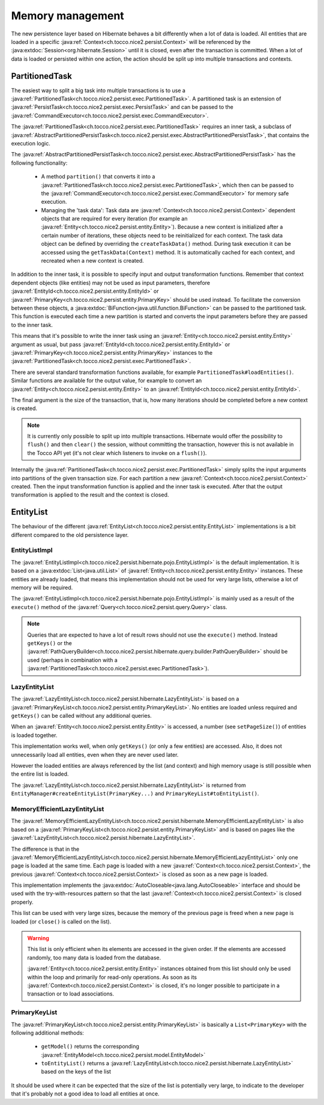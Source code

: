 Memory management
=================

The new persistence layer based on Hibernate behaves a bit differently when a lot of data is loaded.
All entities that are loaded in a specific :java:ref:`Context<ch.tocco.nice2.persist.Context>` will be
referenced by the :java:extdoc:`Session<org.hibernate.Session>` until it is closed, even after the transaction
is committed.
When a lot of data is loaded or persisted within one action, the action should be split up into multiple transactions
and contexts.

PartitionedTask
---------------

The easiest way to split a big task into multiple transactions is to use a :java:ref:`PartitionedTask<ch.tocco.nice2.persist.exec.PartitionedTask>`.
A partitioned task is an extension of :java:ref:`PersistTask<ch.tocco.nice2.persist.exec.PersistTask>` and can be passed
to the :java:ref:`CommandExecutor<ch.tocco.nice2.persist.exec.CommandExecutor>`.

The :java:ref:`PartitionedTask<ch.tocco.nice2.persist.exec.PartitionedTask>` requires an inner task, a subclass of :java:ref:`AbstractPartitionedPersistTask<ch.tocco.nice2.persist.exec.AbstractPartitionedPersistTask>`,
that contains the execution logic.

The :java:ref:`AbstractPartitionedPersistTask<ch.tocco.nice2.persist.exec.AbstractPartitionedPersistTask>` has the following functionality:

    * A method ``partition()`` that converts it into a :java:ref:`PartitionedTask<ch.tocco.nice2.persist.exec.PartitionedTask>`,
      which then can be passed to the :java:ref:`CommandExecutor<ch.tocco.nice2.persist.exec.CommandExecutor>` for memory safe
      execution.

    * Managing the 'task data': Task data are :java:ref:`Context<ch.tocco.nice2.persist.Context>` dependent objects that
      are required for every iteration (for example an :java:ref:`Entity<ch.tocco.nice2.persist.entity.Entity>`). Because a new context is initialized after a certain number
      of iterations, these objects need to be reinitialized for each context. The task data object can be defined by overriding
      the ``createTaskData()`` method. During task execution it can be accessed using the ``getTaskData(Context)`` method.
      It is automatically cached for each context, and recreated when a new context is created.

In addition to the inner task, it is possible to specify input and output transformation functions.
Remember that context dependent objects (like entities) may not be used as input parameters, therefore
:java:ref:`EntityId<ch.tocco.nice2.persist.entity.EntityId>` or :java:ref:`PrimaryKey<ch.tocco.nice2.persist.entity.PrimaryKey>`
should be used instead.
To facilitate the conversion between these objects, a :java:extdoc:`BiFunction<java.util.function.BiFunction>` can be passed
to the partitioned task. This function is executed each time a new partition is started and converts the input parameters before they
are passed to the inner task.

This means that it's possible to write the inner task using an :java:ref:`Entity<ch.tocco.nice2.persist.entity.Entity>`
argument as usual, but pass :java:ref:`EntityId<ch.tocco.nice2.persist.entity.EntityId>` or :java:ref:`PrimaryKey<ch.tocco.nice2.persist.entity.PrimaryKey>`
instances to the :java:ref:`PartitionedTask<ch.tocco.nice2.persist.exec.PartitionedTask>`.

There are several standard transformation functions available, for example ``PartitionedTask#loadEntities()``.
Similar functions are available for the output value, for example to convert an :java:ref:`Entity<ch.tocco.nice2.persist.entity.Entity>` to an :java:ref:`EntityId<ch.tocco.nice2.persist.entity.EntityId>`.

The final argument is the size of the transaction, that is, how many iterations should be completed before a new
context is created.

.. note::

    It is currently only possible to split up into multiple transactions. Hibernate would offer the possibility to
    ``flush()`` and then ``clear()`` the session, without committing the transaction, however this is not available in the Tocco API yet
    (it's not clear which listeners to invoke on a ``flush()``).

Internally the :java:ref:`PartitionedTask<ch.tocco.nice2.persist.exec.PartitionedTask>` simply splits the input arguments
into partitions of the given transaction size.
For each partition a new :java:ref:`Context<ch.tocco.nice2.persist.Context>` created. Then the input transformation function
is applied and the inner task is executed.
After that the output transformation is applied to the result and the context is closed.

EntityList
----------

The behaviour of the different :java:ref:`EntityList<ch.tocco.nice2.persist.entity.EntityList>` implementations is a
bit different compared to the old persistence layer.

EntityListImpl
^^^^^^^^^^^^^^

The :java:ref:`EntityListImpl<ch.tocco.nice2.persist.hibernate.pojo.EntityListImpl>` is the default implementation.
It is based on a :java:extdoc:`List<java.util.List>` of :java:ref:`Entity<ch.tocco.nice2.persist.entity.Entity>` instances.
These entities are already loaded, that means this implementation should not be used for very large lists, otherwise a lot of
memory will be required.

The :java:ref:`EntityListImpl<ch.tocco.nice2.persist.hibernate.pojo.EntityListImpl>` is mainly used as a result of the
``execute()`` method of the :java:ref:`Query<ch.tocco.nice2.persist.query.Query>` class.

.. note::

    Queries that are expected to have a lot of result rows should not use the ``execute()`` method. Instead ``getKeys()``
    or the :java:ref:`PathQueryBuilder<ch.tocco.nice2.persist.hibernate.query.builder.PathQueryBuilder>` should be used
    (perhaps in combination with a :java:ref:`PartitionedTask<ch.tocco.nice2.persist.exec.PartitionedTask>`).

LazyEntityList
^^^^^^^^^^^^^^

The :java:ref:`LazyEntityList<ch.tocco.nice2.persist.hibernate.LazyEntityList>` is based on a :java:ref:`PrimaryKeyList<ch.tocco.nice2.persist.entity.PrimaryKeyList>`.
No entities are loaded unless required and ``getKeys()`` can be called without any additional queries.

When an :java:ref:`Entity<ch.tocco.nice2.persist.entity.Entity>` is accessed, a number (see ``setPageSize()``) of entities
is loaded together.

This implementation works well, when only ``getKeys()`` (or only a few entities) are accessed. Also, it does not unnecessarily
load all entities, even when they are never used later.

However the loaded entities are always referenced by the list (and context) and high memory usage is still possible when
the entire list is loaded.

The :java:ref:`LazyEntityList<ch.tocco.nice2.persist.hibernate.LazyEntityList>` is returned from ``EntityManager#createEntityList(PrimaryKey...)``
and ``PrimaryKeyList#toEntityList()``.

MemoryEfficientLazyEntityList
^^^^^^^^^^^^^^^^^^^^^^^^^^^^^

The :java:ref:`MemoryEfficientLazyEntityList<ch.tocco.nice2.persist.hibernate.MemoryEfficientLazyEntityList>` is also based on a
:java:ref:`PrimaryKeyList<ch.tocco.nice2.persist.entity.PrimaryKeyList>` and is based on pages like the
:java:ref:`LazyEntityList<ch.tocco.nice2.persist.hibernate.LazyEntityList>`.

The difference is that in the :java:ref:`MemoryEfficientLazyEntityList<ch.tocco.nice2.persist.hibernate.MemoryEfficientLazyEntityList>`
only one page is loaded at the same time. Each page is loaded with a new :java:ref:`Context<ch.tocco.nice2.persist.Context>`,
the previous :java:ref:`Context<ch.tocco.nice2.persist.Context>` is closed as soon as a new page is loaded.

This implementation implements the :java:extdoc:`AutoCloseable<java.lang.AutoCloseable>` interface and should be used with the
try-with-resources pattern so that the last :java:ref:`Context<ch.tocco.nice2.persist.Context>` is closed properly.

This list can be used with very large sizes, because the memory of the previous page is freed when a new page is loaded
(or ``close()`` is called on the list).

.. warning::

    This list is only efficient when its elements are accessed in the given order. If the elements are accessed randomly,
    too many data is loaded from the database.

    :java:ref:`Entity<ch.tocco.nice2.persist.entity.Entity>` instances obtained from this list should only be used within
    the loop and primarily for read-only operations. As soon as its :java:ref:`Context<ch.tocco.nice2.persist.Context>`
    is closed, it's no longer possible to participate in a transaction or to load associations.

PrimaryKeyList
^^^^^^^^^^^^^^

The :java:ref:`PrimaryKeyList<ch.tocco.nice2.persist.entity.PrimaryKeyList>` is basically a ``List<PrimaryKey>``
with the following additional methods:

    * ``getModel()`` returns the corresponding :java:ref:`EntityModel<ch.tocco.nice2.persist.model.EntityModel>`
    * ``toEntityList()`` returns a :java:ref:`LazyEntityList<ch.tocco.nice2.persist.hibernate.LazyEntityList>` based on the keys of the list

It should be used where it can be expected that the size of the list is potentially very large, to indicate to the developer
that it's probably not a good idea to load all entities at once.